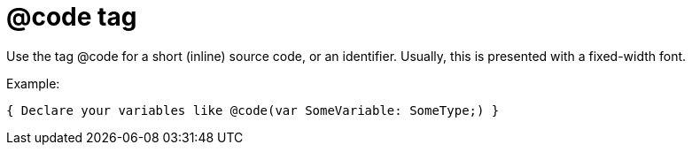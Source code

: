 :doctitle: @code tag

Use the tag @code for a short (inline) source code, or an identifier. Usually, this is presented with a fixed-width font.

Example:

[source,pascal]
----
{ Declare your variables like @code(var SomeVariable: SomeType;) }
----
